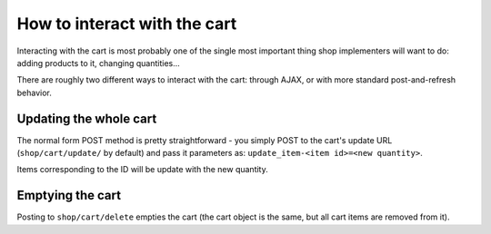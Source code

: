 =============================
How to interact with the cart
=============================

Interacting with the cart is most probably one of the single most important
thing shop implementers will want to do: adding products to it, changing
quantities...

There are roughly two different ways to interact with the cart: through AJAX,
or with more standard post-and-refresh behavior.

Updating the whole cart
=======================

The normal form POST method is pretty straightforward - you simply POST to the
cart's update URL (``shop/cart/update/`` by default) and pass it parameters as:
``update_item-<item id>=<new quantity>``.

Items corresponding to the ID will be update with the new quantity.

Emptying the cart
=================

Posting to ``shop/cart/delete`` empties the cart (the cart object is the same,
but all cart items are removed from it).
